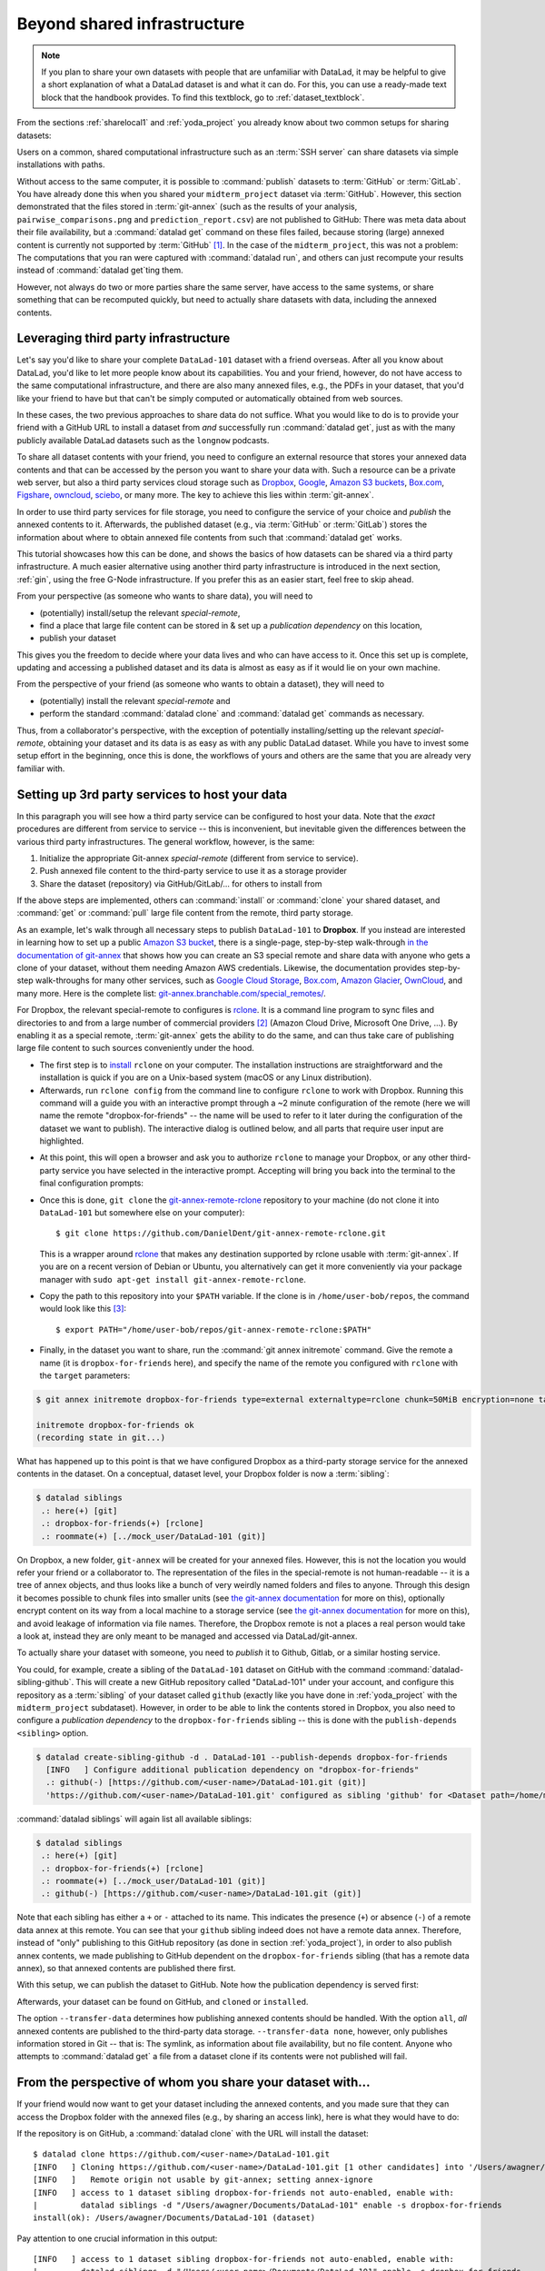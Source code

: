 .. _sharethirdparty:

Beyond shared infrastructure
----------------------------

.. note::

   If you plan to share your own datasets with people that are unfamiliar with
   DataLad, it may be helpful to give a short explanation of what a DataLad
   dataset is and what it can do. For this, you can use a ready-made text
   block that the handbook provides. To find this textblock, go to
   :ref:`dataset_textblock`.

From the sections :ref:`sharelocal1` and :ref:`yoda_project` you already
know about two common setups for sharing datasets:

Users on a common, shared computational infrastructure such as an :term:`SSH server`
can share datasets via simple installations with paths.

Without access to the same computer, it is possible to :command:`publish` datasets
to :term:`GitHub` or :term:`GitLab`. You have already done this when you shared
your ``midterm_project`` dataset via :term:`GitHub`. However, this section
demonstrated that the files stored in :term:`git-annex` (such as the results of
your analysis, ``pairwise_comparisons.png`` and ``prediction_report.csv``) are not
published to GitHub: There was meta data about their file availability, but a
:command:`datalad get` command on these files failed, because storing (large)
annexed content is currently not supported by :term:`GitHub` [#f1]_.
In the case of the ``midterm_project``, this was not a problem: The
computations that you ran were captured with :command:`datalad run`, and
others can just recompute your results instead of :command:`datalad get`\ting them.

However, not always do two or more parties share the same server, have access to
the same systems, or share something that can be recomputed quickly, but need to
actually share datasets with data, including the annexed contents.

Leveraging third party infrastructure
^^^^^^^^^^^^^^^^^^^^^^^^^^^^^^^^^^^^^

Let's say you'd like to share your complete ``DataLad-101`` dataset with
a friend overseas. After all you know about DataLad, you'd like to let more people
know about its capabilities. You and your friend, however, do not have access
to the same computational infrastructure, and there are also many annexed files, e.g.,
the PDFs in your dataset, that you'd like your friend to have but that can't be
simply computed or automatically obtained from web sources.

In these cases, the two previous approaches to share data do not suffice.
What you would like to do is to provide your friend with a GitHub URL to
install a dataset from *and* successfully run :command:`datalad get`, just as with
the many publicly available DataLad datasets such as the ``longnow`` podcasts.

To share all dataset contents with your friend, you need to configure an external
resource that stores your annexed data contents and that can be accessed by the
person you want to share your data with. Such a resource can be a private
web server, but also a third party services cloud storage such as
`Dropbox <https://dropbox.com>`_,
`Google <https://google.com>`_,
`Amazon S3 buckets <https://aws.amazon.com/s3/?nc1=h_ls>`_,
`Box.com <https://www.box.com/en-gb/home>`_,
`Figshare <https://figshare.com/>`_,
`owncloud <https://owncloud.org/>`_,
`sciebo <https://sciebo.de/>`_,
or many more. The key to achieve this lies within :term:`git-annex`.

In order to use third party services for file storage, you need to configure the
service of your choice and *publish* the annexed contents to it. Afterwards,
the published dataset (e.g., via :term:`GitHub` or :term:`GitLab`) stores the
information about where to obtain annexed file contents from such that
:command:`datalad get` works.

This tutorial showcases how this can be done, and shows the basics of how
datasets can be shared via a third party infrastructure. A much easier
alternative using another third party infrastructure is introduced in the next
section, :ref:`gin`, using the free G-Node infrastructure. If you prefer this as an
easier start, feel free to skip ahead.

From your perspective (as someone who wants to share data), you will
need to

- (potentially) install/setup the relevant *special-remote*,
- find a place that large file content can be stored in & set up a
  *publication dependency* on this location,
- publish your dataset

This gives you the freedom to decide where your data lives and
who can have access to it. Once this set up is complete, updating and
accessing a published dataset and its data is almost as easy as if it would
lie on your own machine.

From the perspective of your friend (as someone who wants to obtain a dataset),
they will need to

- (potentially) install the relevant *special-remote* and
- perform the standard :command:`datalad clone` and :command:`datalad get` commands
  as necessary.

Thus, from a collaborator's perspective, with the exception of potentially
installing/setting up the relevant *special-remote*, obtaining your dataset and its
data is as easy as with any public DataLad dataset.
While you have to invest some setup effort in the beginning, once this
is done, the workflows of yours and others are the same that you are already
very familiar with.

Setting up 3rd party services to host your data
^^^^^^^^^^^^^^^^^^^^^^^^^^^^^^^^^^^^^^^^^^^^^^^

In this paragraph you will see how a third party service can be configured
to host your data. Note that the *exact* procedures are different from service
to service -- this is inconvenient, but inevitable given the
differences between the various third party infrastructures.
The general workflow, however, is the same:

#. Initialize the appropriate Git-annex *special-remote* (different
   from service to service).
#. Push annexed file content to the third-party service to use it as a storage provider
#. Share the dataset (repository) via GitHub/GitLab/... for others to install from

If the above steps are implemented, others can :command:`install` or
:command:`clone` your shared dataset, and :command:`get` or :command:`pull` large
file content from the remote, third party storage.

.. findoutmore:: What is a special remote

   A special-remote is an extension to Git’s concept of remotes, and can
   enable :term:`git-annex` to transfer data from and possibly to places that are not Git
   repositories (e.g., cloud services or external machines such as an HPC
   system). For example, *s3* special remote uploads and downloads content
   to AWS S3, *web* special remote downloads files from the web, *datalad-archive*
   extracts files from the annexed archives, etc. Don’t envision a special-remote
   as merely a physical place or location – a special-remote is a protocol that
   defines the underlying transport of your files to and/or from a specific location.

As an example, let's walk through all necessary steps to publish ``DataLad-101``
to **Dropbox**. If you instead are interested in learning how to set up a public
`Amazon S3 bucket <https://aws.amazon.com/s3/?nc1=h_ls>`_, there is a single-page, step-by-step
walk-through `in the documentation of git-annex <https://git-annex.branchable.com/tips/public_Amazon_S3_remote/>`_
that shows how you can create an S3 special remote and share data with anyone who
gets a clone of your dataset, without them needing Amazon AWS credentials. Likewise,
the documentation provides step-by-step walk-throughs for many other services,
such as `Google Cloud Storage <https://git-annex.branchable.com/tips/using_Google_Cloud_Storage/>`_,
`Box.com <https://git-annex.branchable.com/tips/using_box.com_as_a_special_remote/>`__,
`Amazon Glacier <https://git-annex.branchable.com/tips/using_Amazon_Glacier/>`_,
`OwnCloud <https://git-annex.branchable.com/tips/owncloudannex/>`__, and many more.
Here is the complete list: `git-annex.branchable.com/special_remotes/ <https://git-annex.branchable.com/special_remotes/>`_.

For Dropbox, the relevant special-remote to configures is
`rclone <https://github.com/DanielDent/git-annex-remote-rclone>`__.
It is a command line program to sync files and directories to and
from a large number of commercial providers [#f2]_ (Amazon Cloud Drive, Microsoft
One Drive, ...). By enabling it as a special remote, :term:`git-annex` gets the
ability to do the same, and can thus take care of publishing large file content
to such sources conveniently under the hood.


- The first step is to `install <https://rclone.org/install/>`_
  ``rclone`` on your computer. The installation instructions are straightforward
  and the installation is quick if you are on a Unix-based system (macOS or any
  Linux distribution).

- Afterwards, run ``rclone config`` from the command line to configure ``rclone`` to
  work with Dropbox. Running this command will a guide you with an interactive
  prompt through a ~2 minute configuration of the remote (here we will name the
  remote "dropbox-for-friends" -- the name will be used to refer to it later during the
  configuration of the dataset we want to publish). The interactive dialog is
  outlined below, and all parts that require user input are highlighted.

.. code-block::
   :emphasize-lines: 7-8, 22, 26, 30, 36

   $ rclone config
    2019/09/06 13:43:58 NOTICE: Config file "/home/me/.config/rclone/rclone.conf" not found - using defaults
    No remotes found - make a new one
    n) New remote
    s) Set configuration password
    q) Quit config
    n/s/q> n
    name> dropbox-for-friends
    Type of storage to configure.
    Enter a string value. Press Enter for the default ("").
    Choose a number from below, or type in your own value
     1 / 1Fichier
       \ "fichier"
     2 / Alias for an existing remote
       \ "alias"
    [...]
     8 / Dropbox
       \ "dropbox"
    [...]
    31 / premiumize.me
       \ "premiumizeme"
    Storage> dropbox
    ** See help for dropbox backend at: https://rclone.org/dropbox/ **

    Dropbox App Client Id
    Leave blank normally.
    Enter a string value. Press Enter for the default ("").
    client_id>
    Dropbox App Client Secret
    Leave blank normally.
    Enter a string value. Press Enter for the default ("").
    client_secret>
    Edit advanced config? (y/n)
    y) Yes
    n) No
    y/n> n
    If your browser doesn't open automatically go to the following link: http://127.0.0.1:53682/auth
    Log in and authorize rclone for access
    Waiting for code...

- At this point, this will open a browser and ask you to authorize ``rclone`` to
  manage your Dropbox, or any other third-party service you have selected
  in the interactive prompt. Accepting will bring you back into the terminal
  to the final configuration prompts:

.. code-block:: bash
   :emphasize-lines: 12, 26

   Got code
   --------------------
   [dropbox-for-friends]
   type = dropbox
   token = {"access_token":"meVHyc[...]",
            "token_type":"bearer",
            "expiry":"0001-01-01T00:00:00Z"}
   --------------------
   y) Yes this is OK
   e) Edit this remote
   d) Delete this remote
   y/e/d> y
   Current remotes:

   Name                 Type
   ====                 ====
   dropbox-for-friends  dropbox

   e) Edit existing remote
   n) New remote
   d) Delete remote
   r) Rename remote
   c) Copy remote
   s) Set configuration password
   q) Quit config
   e/n/d/r/c/s/q> q

- Once this is done, ``git clone`` the
  `git-annex-remote-rclone <https://github.com/DanielDent/git-annex-remote-rclone>`_
  repository to your machine (do not clone it into ``DataLad-101`` but somewhere
  else on your computer)::

     $ git clone https://github.com/DanielDent/git-annex-remote-rclone.git

  This is a wrapper around `rclone <https://rclone.or>`__ that makes any
  destination supported by rclone usable with :term:`git-annex`. If you are on
  a recent version of Debian or Ubuntu, you alternatively can get it more
  conveniently via your package manager with ``sudo apt-get install git-annex-remote-rclone``.

- Copy the path to this repository into your ``$PATH`` variable. If the
  clone is in ``/home/user-bob/repos``, the command would look like this [#f3]_::

   $ export PATH="/home/user-bob/repos/git-annex-remote-rclone:$PATH"

- Finally, in the dataset you want to share, run the :command:`git annex initremote` command.
  Give the remote a name (it is ``dropbox-for-friends`` here), and specify the name of
  the remote you configured with ``rclone`` with the ``target`` parameters:

.. code-block:: bash

   $ git annex initremote dropbox-for-friends type=external externaltype=rclone chunk=50MiB encryption=none target=dropbox-for-friends

   initremote dropbox-for-friends ok
   (recording state in git...)

What has happened up to this point is that we have configured Dropbox
as a third-party storage service for the annexed contents in the dataset.
On a conceptual, dataset level, your Dropbox folder is now a :term:`sibling`:

.. code-block:: bash

   $ datalad siblings
    .: here(+) [git]
    .: dropbox-for-friends(+) [rclone]
    .: roommate(+) [../mock_user/DataLad-101 (git)]

On Dropbox, a new folder, ``git-annex`` will be created for your annexed files.
However, this is not the location you would refer your friend or a collaborator to.
The representation of the files in the special-remote is not human-readable --
it is a tree of annex objects, and thus looks like a bunch of very weirdly named
folders and files to anyone.
Through this design it becomes possible to chunk files into smaller units (see
`the git-annex documentation <https://git-annex.branchable.com/chunking/>`_ for more on this),
optionally encrypt content on its way from a local machine to a storage service
(see `the git-annex documentation <https://git-annex.branchable.com/encryption/>`__ for more on this),
and avoid leakage of information via file names. Therefore, the Dropbox remote is
not a places a real person would take a look at, instead they are only meant to
be managed and accessed via DataLad/git-annex.

To actually share your dataset with someone, you need to *publish* it to Github,
Gitlab, or a similar hosting service.

You could, for example, create a sibling of the ``DataLad-101`` dataset
on GitHub with the command :command:`datalad-sibling-github`.
This will create a new GitHub repository called "DataLad-101" under your account,
and configure this repository as a :term:`sibling` of your dataset
called ``github`` (exactly like you have done in :ref:`yoda_project`
with the ``midterm_project`` subdataset).
However, in order to be able to link the contents stored in Dropbox, you also need to
configure a *publication dependency* to the ``dropbox-for-friends`` sibling -- this is
done with the ``publish-depends <sibling>`` option.

.. code-block:: bash

   $ datalad create-sibling-github -d . DataLad-101 --publish-depends dropbox-for-friends
     [INFO   ] Configure additional publication dependency on "dropbox-for-friends"
     .: github(-) [https://github.com/<user-name>/DataLad-101.git (git)]
     'https://github.com/<user-name>/DataLad-101.git' configured as sibling 'github' for <Dataset path=/home/me/dl-101/DataLad-101>

:command:`datalad siblings` will again list all available siblings:

.. code-block:: bash

   $ datalad siblings
    .: here(+) [git]
    .: dropbox-for-friends(+) [rclone]
    .: roommate(+) [../mock_user/DataLad-101 (git)]
    .: github(-) [https://github.com/<user-name>/DataLad-101.git (git)]

Note that each sibling has either a ``+`` or ``-`` attached to its name. This
indicates the presence (``+``) or absence (``-``) of a remote data annex at this
remote. You can see that your ``github`` sibling indeed does not have a remote
data annex.
Therefore, instead of "only" publishing to this GitHub repository (as done in section
:ref:`yoda_project`), in order to also publish annex contents, we made
publishing to GitHub dependent on the ``dropbox-for-friends`` sibling
(that has a remote data annex), so that annexed contents are published
there first.

With this setup, we can publish the dataset to GitHub. Note how the publication
dependency is served first:

.. code-block:: bash
   :emphasize-lines: 2

   $ datalad publish --to github --transfer-data all
   [INFO   ] Transferring data to configured publication dependency: 'dropbox-for-friends'
   [INFO   ] Publishing <Dataset path=/home/me/dl-101/DataLad-101> data to dropbox-for-friends
   publish(ok): books/TLCL.pdf (file)
   publish(ok): books/byte-of-python.pdf (file)
   publish(ok): books/progit.pdf (file)
   publish(ok): recordings/interval_logo_small.jpg (file)
   publish(ok): recordings/salt_logo_small.jpg (file)
   [INFO   ] Publishing to configured dependency: 'dropbox-for-friends'
   [INFO   ] Publishing <Dataset path=/home/me/dl-101/DataLad-101> data to dropbox-for-friends
   [INFO   ] Publishing <Dataset path=/home/me/dl-101/DataLad-101> to github
   Username for 'https://github.com': <user-name>
   Password for 'https://<user-name>@github.com':
   publish(ok): . (dataset) [pushed to github: ['[new branch]', '[new branch]']]
   action summary:
     publish (ok: 6)


Afterwards, your dataset can be found on GitHub, and ``cloned`` or ``installed``.

The option ``--transfer-data`` determines how publishing annexed contents should
be handled. With the option ``all``, *all* annexed contents are published to the
third-party data storage.
``--transfer-data none``, however, only publishes information stored in Git --
that is: The symlink, as information about file availability, but no file
content. Anyone who attempts to :command:`datalad get` a file from a dataset clone
if its contents were not published will fail.

.. findoutmore:: What if I don't want to share a dataset with everyone, or only some files of it?

   There are a number of ways to restrict access to your dataset or individual
   files of your dataset. One is via choice of (third party) hosting service
   for annexed file contents.
   If you chose a service only selected people have access to, and publish annexed
   contents exclusively there, then only those selected people can perform a
   successful :command:`datalad get`. On shared file systems you may achieve
   this via :term:`permissions` for certain groups or users, and for third party
   infrastructure you may achieve this by invitations/permissions/... options
   of the respective service.

   If it is individual files that you don't want to share, you can selectively
   publish the contents of all files you want others to have, and withhold the data
   of the files you don't want to share. This can be done by providing paths
   to the data that should be published, and the ``--transfer-data auto`` option.

   Let's say you have a dataset with three files:

   - ``experiment.txt``
   - ``subject_1.dat``
   - ``subject_2.data``

   Consider that all of these files are annexed. While the information in
   ``experiment.txt`` is fine for everyone to see, ``subject_1.dat`` and
   ``subject_2.dat`` contain personal and potentially identifying data that
   can not be shared. Nevertheless, you want collaborators to know that these
   files exist. The use case

   .. todo::

      Write use case "external researcher without data access"

   details such a scenario and demonstrates how external collaborators (with whom data
   can not be shared) can develop scripts against the directory structure and
   file names of a dataset, submit those scripts to the data owners, and thus still perform an
   analysis despite not having access to the data.

   By publishing only the file contents of ``experiment.txt`` with

   .. code-block:: bash

      $ datalad publish --to github --transfer-data auto experiment.txt

   only meta data about file availability of ``subject_1.dat`` and ``subject_2.dat``
   exists, but as these files' annexed data is not published, a :command:`datalad get`
   will fail. Note, though, that :command:`publish` will publish the complete
   dataset history (unless you specify a commit range with the ``--since`` option
   -- see the `manual <http://docs.datalad.org/en/latest/generated/man/datalad-publish.html>`_
   for more information).


From the perspective of whom you share your dataset with...
^^^^^^^^^^^^^^^^^^^^^^^^^^^^^^^^^^^^^^^^^^^^^^^^^^^^^^^^^^^

If your friend would now want to get your dataset including the annexed
contents, and you made sure that they can access the Dropbox folder with
the annexed files (e.g., by sharing an access link), here is what they would
have to do:

If the repository is on GitHub, a :command:`datalad clone` with the URL
will install the dataset::

   $ datalad clone https://github.com/<user-name>/DataLad-101.git
   [INFO   ] Cloning https://github.com/<user-name>/DataLad-101.git [1 other candidates] into '/Users/awagner/Documents/DataLad-101'
   [INFO   ]   Remote origin not usable by git-annex; setting annex-ignore
   [INFO   ] access to 1 dataset sibling dropbox-for-friends not auto-enabled, enable with:
   |         datalad siblings -d "/Users/awagner/Documents/DataLad-101" enable -s dropbox-for-friends
   install(ok): /Users/awagner/Documents/DataLad-101 (dataset)

Pay attention to one crucial information in this output::

   [INFO   ] access to 1 dataset sibling dropbox-for-friends not auto-enabled, enable with:
   |         datalad siblings -d "/Users/<user-name>/Documents/DataLad-101" enable -s dropbox-for-friends

This means that someone who wants to access the data from dropbox needs to
enable the special remote.
For this,  this person first needs to install and configure ``rclone``
as well: Since ``rclone`` is the protocol with which
annexed data can be transferred from and to Dropbox, anyone who needs annexed
data from Dropbox needs this special remote. Therefore, the first steps are
the same as before:

- `Install <https://rclone.org/install/>`__ ``rclone`` (as described above).
- Run ``rclone config`` to configure ``rclone`` to work with Dropbox (as described
  above). It is important to name the remote "dropbox-for-friends" (i.e., give it the
  same name as the one configured in the dataset).
- ``git clone`` the
  `git-annex-remote-rclone <https://github.com/DanielDent/git-annex-remote-rclone>`_
  repository and copy the path into your ``$PATH`` variable (as described above).

After this is done, you can execute what DataLad's output message suggests
to "enable" this special remote (inside of the installed ``DataLad-101``)::

   $ datalad siblings -d "/Users/awagner/Documents/DataLad-101" enable -s dropbox-for-friends
   .: dropbox-for-friends(?) [git]

And once this is done, you can get any annexed file contents, for example the
books, or the cropped logos from chapter :ref:`chapter_run`::

   $ datalad get books/TLCL.pdf
   get(ok): /home/some/other/user/DataLad-101/books/TLCL.pdf (file) [from dropbox-for-friends]

Built-in data export
^^^^^^^^^^^^^^^^^^^^

Apart from flexibly configurable special remotes that allow publishing
annexed content to a variety of third party infrastructure, DataLad also has
some build-in support for "exporting" data to other services.

One example is the command :command:`export-archive`. Running
this command would produce a ``.tar.gz`` file with the content of your dataset,
which you could later upload to any data hosting portal manually. This moves
data out of version control and decentralized tracking,
and essentially "throws it over the wall". This means, while your data (also
the annexed data) will be available for download from where you share it, none of the
special features a DataLad dataset provides will be available, such as its
history or configurations.

Another example is :command:`export-to-figshare`. Running this command allows
you to publish the dataset to `Figshare <https://figshare.com/>`_.  As the
:command:`export-archive` is used by it to prepare content for upload to
Figshare, annexed files also will be annotated as available from the archive on
Figshare using ``datalad-archive`` special remote.  As a result, if you publish
your Figshare dataset and share your DataLad dataset on GitHub, users will still
be able to fetch content from the tarball shared on Figshare via DataLad.

.. rubric:: Footnotes

.. [#f1] :term:`GitLab`, on the other hand, provides a git-annex configuration. It
         is disabled by default, and to enable it you would need to have administrative
         access to the server and client side of your GitLab instance. Find out more
         `here <https://docs.gitlab.com/ee/administration/git_annex.html>`_.

.. [#f2] ``rclone`` is a useful special-remote for this example, because
         you can not only use it for Dropbox, but also for many other
         third-party hosting services.
         For a complete overview of which third-party services are
         available and which special-remote they need, please see this
         `list <http://git-annex.branchable.com/special_remotes/>`_.

.. [#f3] Note that ``export`` will extend your ``$PATH`` *for your current shell*.
         This means you will have to repeat this command if you open a new shell.
         Alternatively, you can insert this line into your shells configuration file
         (e.g., ``~/.bashrc``) to make this path available to all future shells of
         your user account.
